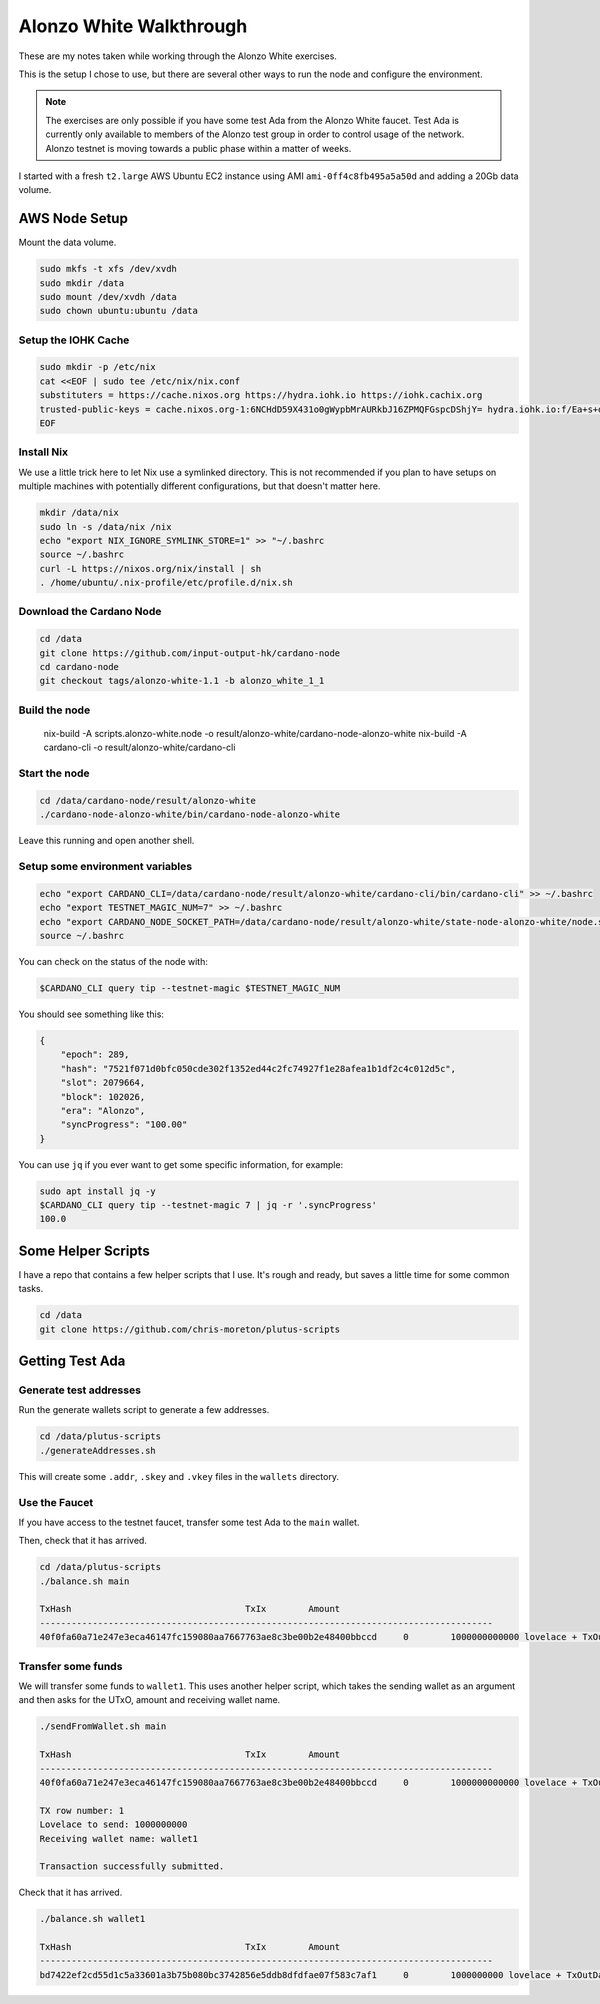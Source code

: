 Alonzo White Walkthrough
========================

These are my notes taken while working through the Alonzo White exercises.

This is the setup I chose to use, but there are several other ways to run the node and configure the environment.

.. note::
    
    The exercises are only possible if you have some test Ada from the Alonzo White faucet. Test Ada is currently only available to members
    of the Alonzo test group in order to control usage of the network. Alonzo testnet is moving towards a public phase within a matter of weeks.

I started with a fresh ``t2.large`` AWS Ubuntu EC2 instance using AMI ``ami-0ff4c8fb495a5a50d`` and adding a 20Gb data volume.

AWS Node Setup
--------------

Mount the data volume.

.. code:: bash

    sudo mkfs -t xfs /dev/xvdh
    sudo mkdir /data
    sudo mount /dev/xvdh /data
    sudo chown ubuntu:ubuntu /data

Setup the IOHK Cache
____________________

.. code:: bash

    sudo mkdir -p /etc/nix
    cat <<EOF | sudo tee /etc/nix/nix.conf
    substituters = https://cache.nixos.org https://hydra.iohk.io https://iohk.cachix.org
    trusted-public-keys = cache.nixos.org-1:6NCHdD59X431o0gWypbMrAURkbJ16ZPMQFGspcDShjY= hydra.iohk.io:f/Ea+s+dFdN+3Y/G+FDgSq+a5NEWhJGzdjvKNGv0/EQ= iohk.cachix.org-1:DpRUyj7h7V830dp/i6Nti+NEO2/nhblbov/8MW7Rqoo=
    EOF

Install Nix
___________

We use a little trick here to let Nix use a symlinked directory. This is not recommended if you plan to have setups on multiple machines with potentially different configurations,
but that doesn't matter here.

.. code:: bash

    mkdir /data/nix
    sudo ln -s /data/nix /nix
    echo "export NIX_IGNORE_SYMLINK_STORE=1" >> "~/.bashrc
    source ~/.bashrc
    curl -L https://nixos.org/nix/install | sh
    . /home/ubuntu/.nix-profile/etc/profile.d/nix.sh

Download the Cardano Node
_________________________

.. code:: bash

    cd /data
    git clone https://github.com/input-output-hk/cardano-node
    cd cardano-node
    git checkout tags/alonzo-white-1.1 -b alonzo_white_1_1

Build the node
______________

    nix-build -A scripts.alonzo-white.node -o result/alonzo-white/cardano-node-alonzo-white
    nix-build -A cardano-cli -o result/alonzo-white/cardano-cli

Start the node
______________

.. code:: bash

    cd /data/cardano-node/result/alonzo-white
    ./cardano-node-alonzo-white/bin/cardano-node-alonzo-white

Leave this running and open another shell.

Setup some environment variables
________________________________

.. code:: bash

    echo "export CARDANO_CLI=/data/cardano-node/result/alonzo-white/cardano-cli/bin/cardano-cli" >> ~/.bashrc
    echo "export TESTNET_MAGIC_NUM=7" >> ~/.bashrc
    echo "export CARDANO_NODE_SOCKET_PATH=/data/cardano-node/result/alonzo-white/state-node-alonzo-white/node.socket" >> ~/.bashrc
    source ~/.bashrc

You can check on the status of the node with:

.. code:: bash

    $CARDANO_CLI query tip --testnet-magic $TESTNET_MAGIC_NUM

You should see something like this:

.. code:: json

    {
        "epoch": 289,
        "hash": "7521f071d0bfc050cde302f1352ed44c2fc74927f1e28afea1b1df2c4c012d5c",
        "slot": 2079664,
        "block": 102026,
        "era": "Alonzo",
        "syncProgress": "100.00"
    }

You can use ``jq`` if you ever want to get some specific information, for example:

.. code:: bash

    sudo apt install jq -y
    $CARDANO_CLI query tip --testnet-magic 7 | jq -r '.syncProgress'
    100.0

Some Helper Scripts
-------------------

I have a repo that contains a few helper scripts that I use. It's rough and ready, but saves a little time for some common tasks.

.. code:: bash
    
    cd /data
    git clone https://github.com/chris-moreton/plutus-scripts

Getting Test Ada
----------------

Generate test addresses
_______________________

Run the generate wallets script to generate a few addresses.

.. code:: bash

    cd /data/plutus-scripts
    ./generateAddresses.sh

This will create some ``.addr``, ``.skey`` and ``.vkey`` files in the ``wallets`` directory.    

Use the Faucet
______________

If you have access to the testnet faucet, transfer some test Ada to the ``main`` wallet.

Then, check that it has arrived.

.. code:: bash

    cd /data/plutus-scripts
    ./balance.sh main

    TxHash                                 TxIx        Amount
    --------------------------------------------------------------------------------------
    40f0fa60a71e247e3eca46147fc159080aa7667763ae8c3be00b2e48400bbccd     0        1000000000000 lovelace + TxOutDatumHashNone


Transfer some funds
____________________

We will transfer some funds to ``wallet1``. This uses another helper script, which takes the sending wallet as an argument and then asks for the UTxO, amount and receiving wallet name.

.. code:: bash

    ./sendFromWallet.sh main

    TxHash                                 TxIx        Amount
    --------------------------------------------------------------------------------------
    40f0fa60a71e247e3eca46147fc159080aa7667763ae8c3be00b2e48400bbccd     0        1000000000000 lovelace + TxOutDatumHashNone

    TX row number: 1
    Lovelace to send: 1000000000
    Receiving wallet name: wallet1

    Transaction successfully submitted.

Check that it has arrived.

.. code:: bash

    ./balance.sh wallet1

    TxHash                                 TxIx        Amount
    --------------------------------------------------------------------------------------
    bd7422ef2cd55d1c5a33601a3b75b080bc3742856e5ddb8dfdfae07f583c7af1     0        1000000000 lovelace + TxOutDatumHashNone

